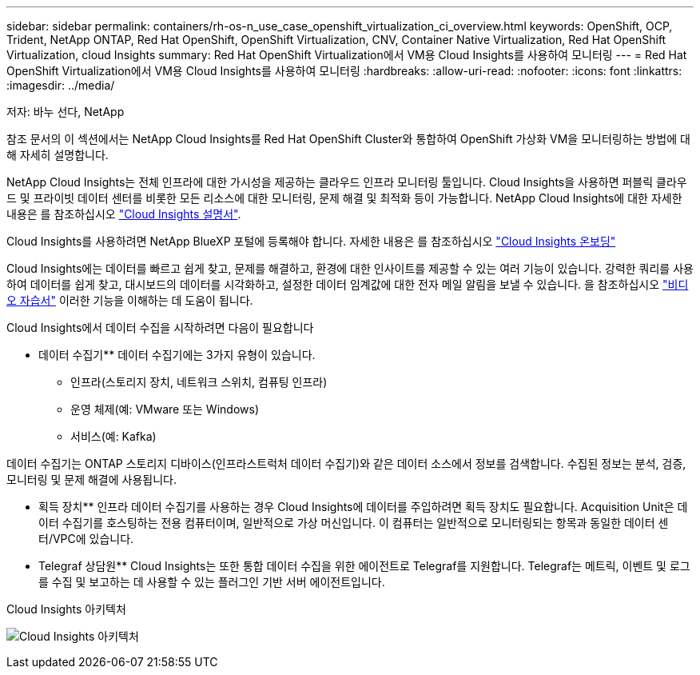 ---
sidebar: sidebar 
permalink: containers/rh-os-n_use_case_openshift_virtualization_ci_overview.html 
keywords: OpenShift, OCP, Trident, NetApp ONTAP, Red Hat OpenShift, OpenShift Virtualization, CNV, Container Native Virtualization, Red Hat OpenShift Virtualization, cloud Insights 
summary: Red Hat OpenShift Virtualization에서 VM용 Cloud Insights를 사용하여 모니터링 
---
= Red Hat OpenShift Virtualization에서 VM용 Cloud Insights를 사용하여 모니터링
:hardbreaks:
:allow-uri-read: 
:nofooter: 
:icons: font
:linkattrs: 
:imagesdir: ../media/


저자: 바누 선다, NetApp

[role="lead"]
참조 문서의 이 섹션에서는 NetApp Cloud Insights를 Red Hat OpenShift Cluster와 통합하여 OpenShift 가상화 VM을 모니터링하는 방법에 대해 자세히 설명합니다.

NetApp Cloud Insights는 전체 인프라에 대한 가시성을 제공하는 클라우드 인프라 모니터링 툴입니다. Cloud Insights을 사용하면 퍼블릭 클라우드 및 프라이빗 데이터 센터를 비롯한 모든 리소스에 대한 모니터링, 문제 해결 및 최적화 등이 가능합니다. NetApp Cloud Insights에 대한 자세한 내용은 를 참조하십시오 https://docs.netapp.com/us-en/cloudinsights["Cloud Insights 설명서"].

Cloud Insights를 사용하려면 NetApp BlueXP 포털에 등록해야 합니다. 자세한 내용은 를 참조하십시오 link:https://docs.netapp.com/us-en/cloudinsights/task_cloud_insights_onboarding_1.html["Cloud Insights 온보딩"]

Cloud Insights에는 데이터를 빠르고 쉽게 찾고, 문제를 해결하고, 환경에 대한 인사이트를 제공할 수 있는 여러 기능이 있습니다. 강력한 쿼리를 사용하여 데이터를 쉽게 찾고, 대시보드의 데이터를 시각화하고, 설정한 데이터 임계값에 대한 전자 메일 알림을 보낼 수 있습니다. 을 참조하십시오 link:https://docs.netapp.com/us-en/cloudinsights/concept_feature_tutorials.html#introduction["비디오 자습서"] 이러한 기능을 이해하는 데 도움이 됩니다.

Cloud Insights에서 데이터 수집을 시작하려면 다음이 필요합니다

** 데이터 수집기**
데이터 수집기에는 3가지 유형이 있습니다.
* 인프라(스토리지 장치, 네트워크 스위치, 컴퓨팅 인프라)
* 운영 체제(예: VMware 또는 Windows)
* 서비스(예: Kafka)

데이터 수집기는 ONTAP 스토리지 디바이스(인프라스트럭처 데이터 수집기)와 같은 데이터 소스에서 정보를 검색합니다. 수집된 정보는 분석, 검증, 모니터링 및 문제 해결에 사용됩니다.

** 획득 장치**
인프라 데이터 수집기를 사용하는 경우 Cloud Insights에 데이터를 주입하려면 획득 장치도 필요합니다. Acquisition Unit은 데이터 수집기를 호스팅하는 전용 컴퓨터이며, 일반적으로 가상 머신입니다. 이 컴퓨터는 일반적으로 모니터링되는 항목과 동일한 데이터 센터/VPC에 있습니다.

** Telegraf 상담원**
Cloud Insights는 또한 통합 데이터 수집을 위한 에이전트로 Telegraf를 지원합니다. Telegraf는 메트릭, 이벤트 및 로그를 수집 및 보고하는 데 사용할 수 있는 플러그인 기반 서버 에이전트입니다.

Cloud Insights 아키텍처

image:redhat_openshift_ci_overview_image1.jpg["Cloud Insights 아키텍처"]
